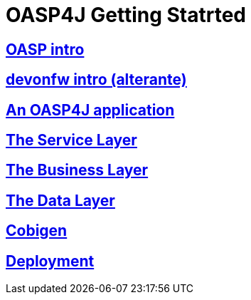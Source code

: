 = OASP4J Getting Statrted

== link:OASPintro[OASP intro]

== link:devonfwintro[devonfw intro (alterante)]

== link:AnOASP4jApplication[An OASP4J application]

== link:OASP4jServiceLayer[The Service Layer]

== link:OASP4jBusinessLayer[The Business Layer]

== link:OASP4jDataLayer[The Data Layer]

== link:OASP4jWithCobigen[Cobigen]

== link:OASP4jDeployment[Deployment]


